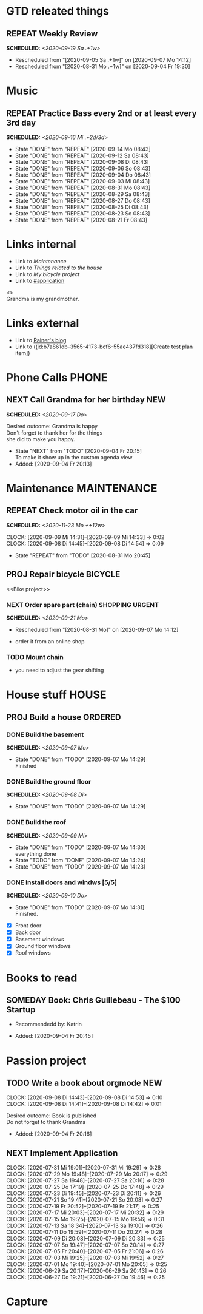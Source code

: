 #+SEQ_TODO: REPEAT(r) NEXT(n@/!) TODO(t@/!) WAITING(w@/!) SOMEDAY(s@/!) PROJ(p) | DONE(d@) CANCELLED(c@)
#+STARTUP: nologrepeat
#+TAGS: PHONE(o) COMPUTER(c) SHOPPING(s) URGENT(u)
#+ARCHIVE: %s_archive::
#+COLUMNS: %58ITEM(Task) %7TODO %Effort(Time){:} %6CLOCKSUM(Clock)
#+PROPERTY: Effort_ALL 0:10 0:20 0:30 1:00 2:00 4:00 6:00 8:00
#+OPTIONS: d:t \n:t p:t todo:t

* GTD releated things
  :PROPERTIES:
  :ID:       94cc6a5c-d0ca-441c-894a-c894e3700020
  :END:
** REPEAT Weekly Review
   SCHEDULED: <2020-09-19 Sa .+1w>
   :PROPERTIES:
   :ID:       67b6c5c6-f70f-4da0-b9ad-bb92e2924d67
   :END:
   :LOGBOOK:
   - Rescheduled from "[2020-09-05 Sa .+1w]" on [2020-09-07 Mo 14:12]
   - Rescheduled from "[2020-08-31 Mo .+1w]" on [2020-09-04 Fr 19:30]
   :END:


* Music
** REPEAT Practice Bass every 2nd or at least every 3rd day
   SCHEDULED: <2020-09-16 Mi .+2d/3d>
   :PROPERTIES:
   :ID:       1e3aff2d-25dc-4cfc-94a7-b0fb452bf5d2
   :STYLE:    habit
   :END:
   :LOGBOOK:
   - State "DONE"       from "REPEAT"     [2020-09-14 Mo 08:43]
   - State "DONE"       from "REPEAT"     [2020-09-12 Sa 08:43]
   - State "DONE"       from "REPEAT"     [2020-09-08 Di 08:43]
   - State "DONE"       from "REPEAT"     [2020-09-06 So 08:43]
   - State "DONE"       from "REPEAT"     [2020-09-04 Do 08:43]
   - State "DONE"       from "REPEAT"     [2020-09-03 Mi 08:43]
   - State "DONE"       from "REPEAT"     [2020-08-31 Mo 08:43]
   - State "DONE"       from "REPEAT"     [2020-08-29 Sa 08:43]
   - State "DONE"       from "REPEAT"     [2020-08-27 Do 08:43]
   - State "DONE"       from "REPEAT"     [2020-08-25 Di 08:43]
   - State "DONE"       from "REPEAT"     [2020-08-23 So 08:43]
   - State "DONE"       from "REPEAT"     [2020-08-21 Fr 08:43]
   :END:


* Links internal
  :PROPERTIES:
  :ID:       962ba77b-05c9-4295-a667-9317b545c779
  :END:
- Link to [[Maintenance]]
- Link to [[House stuff][Things related to the house]]
- Link to [[Bike project][My bicycle project]]
- Link to [[#application]]

<<<Grandma>>>
Grandma is my grandmother.


* Links external
  :PROPERTIES:
  :ID:       7755978f-4c4d-4b2b-b490-9f96b77cb542
  :END:
- Link to [[http://koenig-haunstetten.de][Rainer's blog]]
- Link to ((id:b7a861db-3565-4173-bcf6-55ae437fd318][Create test plan item])

* Phone Calls                                                         :PHONE:
  :PROPERTIES:
  :ID:       ad4839a3-5e98-41e3-a5e8-ac3108c3079c
  :END:
** NEXT Call Grandma for her birthday                                   :NEW:
   SCHEDULED: <2020-09-17 Do>
   :PROPERTIES:
   :ID:       44641b9d-939b-467f-994e-5959e856e0ee
   :END:
   Desired outcome: Grandma is happy
   Don't forget to thank her for the things
   she did to make you happy. 
   :LOGBOOK:
   - State "NEXT"       from "TODO"       [2020-09-04 Fr 20:15] \\
     To make it show up in the custom agenda view
   - Added: [2020-09-04 Fr 20:13]
   :END:


* Maintenance                                                   :MAINTENANCE:
  :PROPERTIES:
  :ID:       c8fc5a99-af9a-43a7-830d-81c6bc230ace
  :END:
** REPEAT Check motor oil in the car
   SCHEDULED: <2020-11-23 Mo ++12w>
   :PROPERTIES:
   :LOGGING: nil
   :EFFORT:   0:10
   :ID:       2feaf084-be20-47c3-bac2-3de0e63f7527
   :END:
   :CLOCKING:
   CLOCK: [2020-09-09 Mi 14:31]--[2020-09-09 Mi 14:33] =>  0:02
   CLOCK: [2020-09-08 Di 14:45]--[2020-09-08 Di 14:54] =>  0:09
   :END:
   :LOGBOOK:
   - State "REPEAT"     from "TODO"       [2020-08-31 Mo 20:45]
   :END:

** PROJ Repair bicycle                                              :BICYCLE:
   :PROPERTIES:
   :ID:       79f762a0-e115-43f2-9b3d-de3c850160e4
   :END:
<<Bike project>>
*** NEXT Order spare part (chain)                           :SHOPPING:URGENT:
    SCHEDULED: <2020-09-21 Mo>
    :PROPERTIES:
    :EFFORT:   0:20
    :ID:       186f85cd-d29c-402c-8b79-f01b4338198e
    :END:
    :LOGBOOK:
    - Rescheduled from "[2020-08-31 Mo]" on [2020-09-07 Mo 14:12]
    :END:
    - order it from an online shop
*** TODO Mount chain
    :PROPERTIES:
    :EFFORT:   1:00
    :ID:       2b79d2f2-2222-4b71-bf63-70d5b85938ba
    :END:
    - you need to adjust the gear shifting


* House stuff                                                         :HOUSE:
  :PROPERTIES:
  :ID:       7dc87200-dc8c-43b8-8958-4ae2c751a8da
  :END:
** PROJ Build a house                                               :ORDERED:
   :PROPERTIES:
   :ORDERED:  t
   :ID:       5aff2d8c-f111-427f-9050-e58fc981370d
   :END:
*** DONE Build the basement
    SCHEDULED: <2020-09-07 Mo>
    :PROPERTIES:
    :ID:       4add40d4-99f8-4cf5-8020-7026fd80d3c4
    :END:
    :LOGBOOK:
    - State "DONE"       from "TODO"       [2020-09-07 Mo 14:29] \\
      Finished
    :END:
*** DONE Build the ground floor
    SCHEDULED: <2020-09-08 Di>
    :PROPERTIES:
    :ID:       1ff72af1-f05a-4931-9392-8793d0cd0cc3
    :END:
    :LOGBOOK:
    - State "DONE"       from "TODO"       [2020-09-07 Mo 14:29]
    :END:
*** DONE Build the roof
    SCHEDULED: <2020-09-09 Mi>
    :PROPERTIES:
    :ID:       2192fcc7-5c73-44e3-8619-abd4c2f26a55
    :END:
    :LOGBOOK:
    - State "DONE"       from "TODO"       [2020-09-07 Mo 14:30] \\
      everything done
    - State "TODO"       from "DONE"       [2020-09-07 Mo 14:24]
    - State "DONE"       from "TODO"       [2020-09-07 Mo 14:23]
    :END:
*** DONE Install doors and windws [5/5]
    SCHEDULED: <2020-09-10 Do>
    :PROPERTIES:
    :ID:       c94f2c28-2571-4df1-9899-0886faaac169
    :END:
    :LOGBOOK:
    - State "DONE"       from "TODO"       [2020-09-07 Mo 14:31] \\
      Finished.
    :END:
    - [X] Front door
    - [X] Back door
    - [X] Basement windows
    - [X] Ground floor windows
    - [X] Roof windows


* Books to read
  :PROPERTIES:
  :ID:       769c92df-73dd-46bd-ae4a-f84a210d220d
  :END:
** SOMEDAY Book: Chris Guillebeau - The $100 Startup
   :PROPERTIES:
   :Author:   Chris Guillebeau
   :Title:    The $100 Startup
   :ID:       1fcbf4c0-ce75-476e-ae98-a298d38638b5
   :END:
   - Recommendedd by: Katrin
   :LOGBOOK:
   - Added: [2020-09-04 Fr 20:45]
   :END:


* Passion project
  :PROPERTIES:
  :ID:       635400e8-3b31-4cfb-982c-2cb1aa678a76
  :END:

** TODO Write a book about orgmode                                      :NEW:
   :PROPERTIES:
   :ID:       d5422748-1ff0-49d5-8698-9d331d71a2da
   :END:
   :CLOCKING:
   CLOCK: [2020-09-08 Di 14:43]--[2020-09-08 Di 14:53] =>  0:10
   CLOCK: [2020-09-08 Di 14:41]--[2020-09-08 Di 14:42] =>  0:01
   :END:
   Desired outcome: Book is published
   Do not forget to thank Grandma
   :LOGBOOK:
   - Added: [2020-09-04 Fr 20:16]
   :END:

** NEXT Implement Application
   :PROPERTIES:
   :CUSTOM_ID: application
   :ID:       849b0c2e-6b79-43d4-96ee-e246d6147162
   :END: 
   :CLOCKING:
   CLOCK: [2020-07-31 Mi 19:01]--[2020-07-31 Mi 19:29] =>  0:28
   CLOCK: [2020-07-29 Mo 19:48]--[2020-07-29 Mo 20:17] =>  0:29
   CLOCK: [2020-07-27 Sa 19:48]--[2020-07-27 Sa 20:16] =>  0:28
   CLOCK: [2020-07-25 Do 17:19]--[2020-07-25 Do 17:48] =>  0:29
   CLOCK: [2020-07-23 Di 19:45]--[2020-07-23 Di 20:11] =>  0:26
   CLOCK: [2020-07-21 So 19:41]--[2020-07-21 So 20:08] =>  0:27
   CLOCK: [2020-07-19 Fr 20:52]--[2020-07-19 Fr 21:17] =>  0:25
   CLOCK: [2020-07-17 Mi 20:03]--[2020-07-17 Mi 20:32] =>  0:29
   CLOCK: [2020-07-15 Mo 19:25]--[2020-07-15 Mo 19:56] =>  0:31
   CLOCK: [2020-07-13 Sa 18:34]--[2020-07-13 Sa 19:00] =>  0:26
   CLOCK: [2020-07-11 Do 19:59]--[2020-07-11 Do 20:27] =>  0:28
   CLOCK: [2020-07-09 Di 20:08]--[2020-07-09 Di 20:33] =>  0:25
   CLOCK: [2020-07-07 So 19:47]--[2020-07-07 So 20:14] =>  0:27
   CLOCK: [2020-07-05 Fr 20:40]--[2020-07-05 Fr 21:06] =>  0:26
   CLOCK: [2020-07-03 Mi 19:25]--[2020-07-03 Mi 19:52] =>  0:27
   CLOCK: [2020-07-01 Mo 19:40]--[2020-07-01 Mo 20:05] =>  0:25
   CLOCK: [2020-06-29 Sa 20:17]--[2020-06-29 Sa 20:43] =>  0:26
   CLOCK: [2020-06-27 Do 19:21]--[2020-06-27 Do 19:46] =>  0:25
   :END:


* Capture
  :PROPERTIES:
  :ID:       511ce48e-e4b8-4bbe-96b6-6c03811636ab
  :END:
